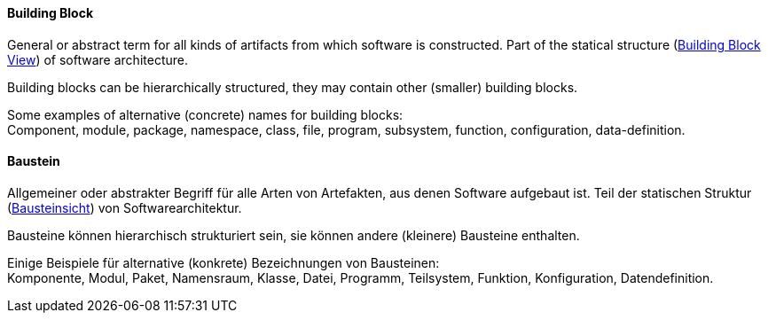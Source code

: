 [#term-building-block]

// tag::EN[]
==== Building Block

General or abstract term for all kinds of artifacts from which software is constructed.
Part of the statical structure (<<term-building-block-view,Building Block View>>)
of software architecture.

Building blocks can be hierarchically structured, they may contain other (smaller) building blocks.

Some examples of alternative (concrete) names for building blocks: +
Component, module, package, namespace, class, file, program, subsystem, function, configuration, data-definition.


// end::EN[]

// tag::DE[]
==== Baustein

Allgemeiner oder abstrakter Begriff für alle Arten von Artefakten, aus
denen Software aufgebaut ist. Teil der statischen Struktur
(<<term-building-block-view,Bausteinsicht>>) von Softwarearchitektur.

Bausteine können hierarchisch strukturiert sein, sie können andere (kleinere) Bausteine enthalten.

Einige Beispiele für alternative (konkrete) Bezeichnungen von Bausteinen: +
Komponente, Modul, Paket, Namensraum, Klasse, Datei, Programm, Teilsystem, Funktion, Konfiguration, Datendefinition.

// end::DE[]


